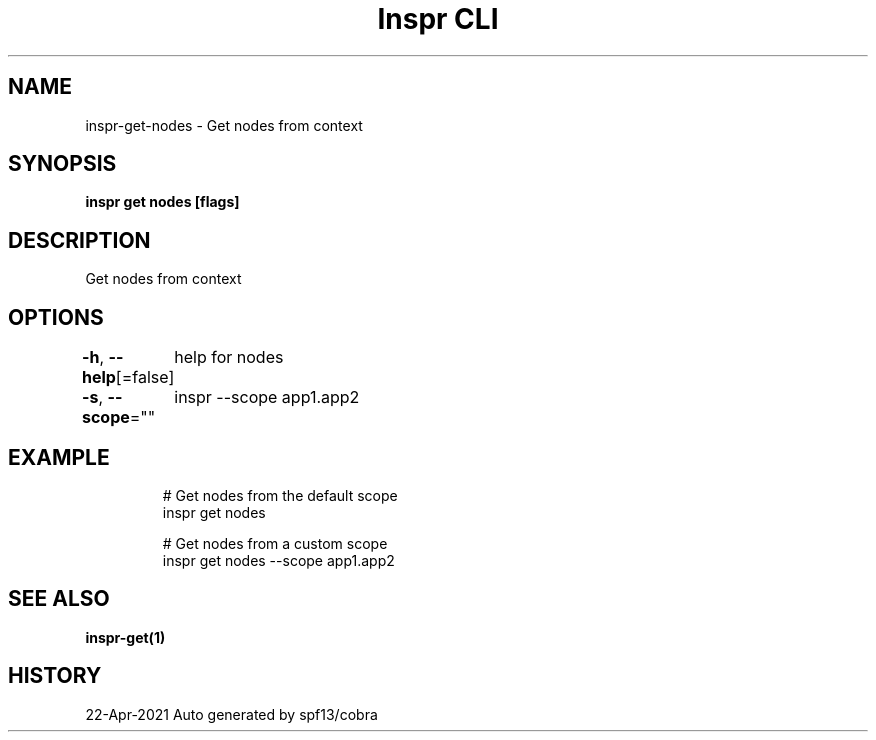 .nh
.TH "Inspr CLI" "1" "Apr 2021" "Auto generated by spf13/cobra" ""

.SH NAME
.PP
inspr\-get\-nodes \- Get nodes from context


.SH SYNOPSIS
.PP
\fBinspr get nodes [flags]\fP


.SH DESCRIPTION
.PP
Get nodes from context


.SH OPTIONS
.PP
\fB\-h\fP, \fB\-\-help\fP[=false]
	help for nodes

.PP
\fB\-s\fP, \fB\-\-scope\fP=""
	inspr  \-\-scope app1.app2


.SH EXAMPLE
.PP
.RS

.nf
  # Get nodes from the default scope
 inspr get nodes 

  # Get nodes from a custom scope
 inspr get nodes \-\-scope app1.app2


.fi
.RE


.SH SEE ALSO
.PP
\fBinspr\-get(1)\fP


.SH HISTORY
.PP
22\-Apr\-2021 Auto generated by spf13/cobra
